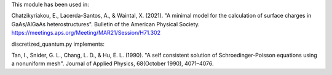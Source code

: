 This module has been used in:

Chatzikyriakou, E., Lacerda-Santos, A., & Waintal, X. (2021). "A minimal model 
for the calculation of surface charges in GaAs/AlGaAs heterostructures". Bulletin 
of the American Physical Society. https://meetings.aps.org/Meeting/MAR21/Session/H71.302
  
discretized_quantum.py implements:

Tan, I., Snider, G. L., Chang, L. D., & Hu, E. L. (1990). "A self consistent 
solution of Schroedinger-Poisson equations using a nonuniform mesh". Journal 
of Applied Physics, 68(October 1990), 4071–4076.

